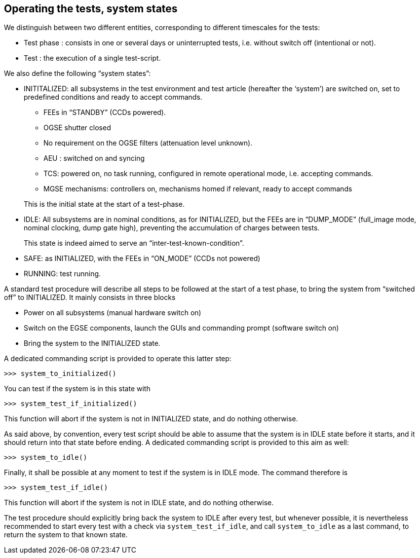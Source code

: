 
== Operating the tests, system states

We distinguish between two different entities, corresponding to
different timescales for the tests:

* Test phase : consists in one or several days or uninterrupted tests,
i.e. without switch off (intentional or not).
* Test : the execution of a single test-script.

We also define the following “system states”:

* INITITALIZED: all subsystems in the test environment and test article
(hereafter the ‘system’) are switched on, set to predefined conditions
and ready to accept commands.
** FEEs in “STANDBY” (CCDs powered).
** OGSE shutter closed
** No requirement on the OGSE filters (attenuation level unknown).
** AEU : switched on and syncing
** TCS: powered on, no task running, configured in remote operational
mode, i.e. accepting commands.
** MGSE mechanisms: controllers on, mechanisms homed if relevant, ready
to accept commands

+
This is the initial state at the start of a test-phase.

* IDLE: All subsystems are in nominal conditions, as for INITIALIZED,
but the FEEs are in “DUMP_MODE” (full_image mode, nominal clocking, dump
gate high), preventing the accumulation of charges between tests.
+
This state is indeed aimed to serve an “inter-test-known-condition”.

* SAFE: as INITIALIZED, with the FEEs in “ON_MODE” (CCDs not powered)
* RUNNING: test running.

A standard test procedure will describe all steps to be followed at the
start of a test phase, to bring the system from “switched off” to
INITIALIZED. It mainly consists in three blocks

* Power on all subsystems (manual hardware switch on)
* Switch on the EGSE components, launch the GUIs and commanding prompt
(software switch on)
* Bring the system to the INITIALIZED state.

A dedicated commanding script is provided to operate this latter
step:
----
>>> system_to_initialized()
----
You can test if the system is in this state with
----
>>> system_test_if_initialized()
----
This function will abort if the system is not in INITIALIZED state, and
do nothing otherwise.

As said above, by convention, every test script should be able to assume
that the system is in IDLE state before it starts, and it should return
into that state before ending. A dedicated commanding script is
provided to this aim as well:
----
>>> system_to_idle()
----
Finally, it shall be possible at any moment to test if the system is in
IDLE mode. The command therefore is
----
>>> system_test_if_idle()
----
This function will abort if the system is not in IDLE state, and do
nothing otherwise.

The test procedure should explicitly bring back the system to IDLE after
every test, but whenever possible, it is nevertheless recommended to
start every test with a check via `system_test_if_idle`, and call
`system_to_idle` as a last command, to return the system to that known
state.
